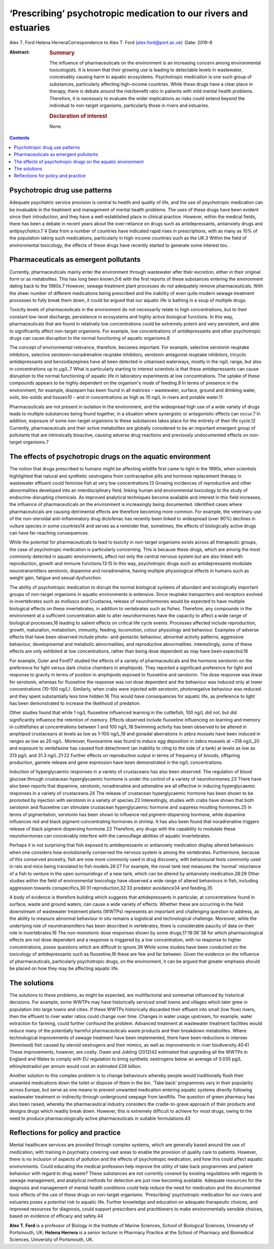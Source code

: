 =================================================================
‘Prescribing’ psychotropic medication to our rivers and estuaries
=================================================================



Alex T. Ford
Helena HerreraCorrespondence to Alex T. Ford (alex.ford@port.ac.uk)
:Date: 2019-8

:Abstract:
   .. rubric:: Summary
      :name: sec_1

   The influence of pharmaceuticals on the environment is an increasing
   concern among environmental toxicologists. It is known that their
   growing use is leading to detectable levels in wastewater,
   conceivably causing harm to aquatic ecosystems. Psychotropic
   medication is one such group of substances, particularly affecting
   high-income countries. While these drugs have a clear place in
   therapy, there is debate around the risk/benefit ratio in patients
   with mild mental health problems. Therefore, it is necessary to
   evaluate the wider implications as risks could extend beyond the
   individual to non-target organisms, particularly those in rivers and
   estuaries.

   .. rubric:: Declaration of interest
      :name: sec_a1

   None.


.. contents::
   :depth: 3
..

.. _sec1:

Psychotropic drug use patterns
==============================

Adequate psychiatric service provision is central to health and quality
of life, and the use of psychotropic medication can be invaluable in the
treatment and management of mental health problems. The uses of these
drugs have been evident since their introduction, and they have a
well-established place in clinical practice. However, within the medical
fields, there has been a debate in recent years about the over-reliance
on drugs such as antidepressants, antianxiety drugs and
antipsychotics.1\ :sup:`–`\ 4 Data from a number of countries have
indicated rapid rises in prescriptions, with as many as 10% of the
population taking such medications, particularly in high-income
countries such as the UK.3 Within the field of environmental toxicology,
the effects of these drugs have recently started to generate some
interest too.

.. _sec2:

Pharmaceuticals as emergent pollutants
======================================

Currently, pharmaceuticals mainly enter the environment through
wastewater after their excretion, either in their original form or as
metabolites. This has long been known,5\ :sup:`,`\ 6 with the first
reports of these substances entering the environment dating back to the
1960s.7 However, sewage treatment plant processes do not adequately
remove pharmaceuticals. With the sheer number of different medications
being prescribed and the inability of even quite modern sewage treatment
processes to fully break them down, it could be argued that our aquatic
life is bathing in a soup of multiple drugs.

Toxicity levels of pharmaceuticals in the environment do not necessarily
relate to high concentrations, but to their constant low-level
discharge, persistence in ecosystems and highly active biological
functions. In this way, pharmaceuticals that are found in relatively low
concentrations could be extremely potent and very persistent, and able
to significantly affect non-target organisms. For example, low
concentrations of antidepressants and other psychotropic drugs can cause
disruption to the normal functioning of aquatic organisms.8

The concept of environmental relevance, therefore, becomes important.
For example, selective serotonin reuptake inhibitors, selective
serotonin–noradrenaline reuptake inhibitors, serotonin antagonist
reuptake inhibitors, tricyclic antidepressants and benzodiazepines have
all been detected in urbanised waterways, mostly in the ng/L range, but
also in concentrations up to μg/L.7 What is particularly starting to
interest scientists is that these antidepressants can cause disruption
to the normal functioning of aquatic life in laboratory experiments at
low concentrations. The uptake of these compounds appears to be highly
dependent on the organism's mode of feeding.9 In terms of presence in
the environment, for example, diazepam has been found in all matrices –
wastewater, surface, ground and drinking water, soils, bio-solids and
tissues10 – and in concentrations as high as 10 ng/L in rivers and
potable water.11

Pharmaceuticals are not present in isolation in the environment, and the
widespread high use of a wide variety of drugs leads to multiple
substances being found together, in a situation where synergistic or
antagonistic effects can occur.7 In addition, exposure of some
non-target organisms to these substances takes place for the entirety of
their life cycle.12 Currently, pharmaceuticals and their active
metabolites are globally considered to be an important emergent group of
pollutants that are intrinsically bioactive, causing adverse drug
reactions and previously undocumented effects on non-target organisms.7

.. _sec3:

The effects of psychotropic drugs on the aquatic environment
============================================================

The notion that drugs prescribed to humans might be affecting wildlife
first came to light in the 1990s, when scientists highlighted that
natural and synthetic oestrogens from contraceptive pills and hormone
replacement therapy in wastewater effluent could feminise fish at very
low concentrations.13 Growing incidences of reproductive and other
abnormalities developed into an interdisciplinary field, linking human
and environmental toxicology to the study of endocrine-disrupting
chemicals. As improved analytical techniques become available and
interest in this field increases, the influence of pharmaceuticals on
the environment is increasingly being documented. Identified cases where
pharmaceuticals are causing detrimental effects are therefore becoming
more common. For example, the veterinary use of the non-steroidal
anti-inflammatory drug diclofenac has recently been linked to widespread
(over 90%) declines in vulture species in some countries14 and serves as
a reminder that, sometimes, the effects of biologically active drugs can
have far-reaching consequences.

While the potential for pharmaceuticals to lead to toxicity in
non-target organisms exists across all therapeutic groups, the case of
psychotropic medication is particularly concerning. This is because
these drugs, which are among the most commonly detected in aquatic
environments, affect not only the central nervous system but are also
linked with reproduction, growth and immune functions.13\ :sup:`,`\ 15
In this way, psychotropic drugs such as antidepressants modulate
neurotransmitters serotonin, dopamine and noradrenaline, having multiple
physiological effects in humans such as weight gain, fatigue and sexual
dysfunction.

The ability of psychotropic medication to disrupt the normal biological
systems of abundant and ecologically important groups of non-target
organisms in aquatic environments is extensive. Since reuptake
transporters and receptors evolved in invertebrates such as molluscs and
Crustacea, release of neurohormones would be expected to have multiple
biological effects on these invertebrates, in addition to vertebrates
such as fishes. Therefore, any compounds in the environment at a
sufficient concentration able to alter neurohormones have the capacity
to affect a wide range of biological processes,16 leading to salient
effects on critical life cycle events. Processes affected include
reproduction, growth, maturation, metabolism, immunity, feeding,
locomotion, colour physiology and behaviour. Examples of adverse effects
that have been observed include photo- and geotactic behaviour, abnormal
activity patterns, aggressive behaviour, developmental and metabolic
abnormalities, and reproductive abnormalities. Interestingly, some of
these effects are only exhibited at low concentrations, rather than
being dose dependent as may have been expected.16

For example, Guler and Ford17 studied the effects of a variety of
pharmaceuticals and the hormone serotonin on the preference for light
versus dark choice chambers in amphipods. They reported a significant
preference for light and response to gravity in terms of position in
amphipods exposed to fluoxetine and serotonin. The dose response was
linear for serotonin, whereas for fluoxetine the response was not dose
dependent and the behaviour was induced only at lower concentrations
(10–100 ng/L). Similarly, when crabs were injected with serotonin,
photonegative behaviour was reduced and they spent substantially less
time hidden.16 This would have consequences for aquatic life, as
preference to light has been demonstrated to increase the likelihood of
predation.

Other studies found that while 1 ng/L fluoxetine influenced learning in
the cuttlefish, 100 ng/L did not, but did significantly influence the
retention of memory. Effects observed include fluoxetine influencing on
learning and memory in cuttlefishes at concentrations between 1 and
100 ng/L.18 Swimming activity has been observed to be altered in
amphipod crustaceans at levels as low as 1–100 ng/L,19 and gonadal
aberrations in zebra mussels have been induced in ranges as low as
20 ng/L. Moreover, fluvoxamine was found to induce egg deposition in
zebra mussels at ~318 ng/L,20 and exposure to venlafaxine has caused
foot detachment (an inability to cling to the side of a tank) at levels
as low as 313 pg/L and 31.3 ng/L.21\ :sup:`,`\ 22 Further effects on
reproductive output in terms of frequency of broods, offspring
production, gamete release and gene expression have been demonstrated in
the ng/L concentrations.

Induction of hyperglycaemic responses in a variety of crustaceans has
also been observed. The regulation of blood glucose through crustacean
hyperglycaemic hormone is under the control of a variety of
neurohormones.23 There have also been reports that dopamine, serotonin,
noradrenaline and adrenaline are all effective in inducing
hyperglycaemic responses in a variety of crustaceans.24 The release of
crustacean hyperglycaemic hormone has been shown to be promoted by
injection with serotonin in a variety of species.23 Interestingly,
studies with crabs have shown that both serotonin and fluoxetine can
stimulate crustacean hyperglycaemic hormone and suppress moulting
hormones.25 In terms of pigmentation, serotonin has been shown to
influence red pigment-dispersing hormone, while dopamine influences red
and black pigment-concentrating hormones in shrimp. It has also been
found that noradrenaline triggers release of black pigment-dispersing
hormone.23 Therefore, any drugs with the capability to modulate these
neurohormones can conceivably interfere with the camouflage abilities of
aquatic invertebrates.

Perhaps it is not surprising that fish exposed to antidepressants or
antianxiety medication display altered behaviours when one considers how
evolutionarily conserved the nervous system is among the vertebrates.
Furthermore, because of this conserved ancestry, fish are now more
commonly used in drug discovery, with behavioural tests commonly used in
rats and mice being translated to fish models.26\ :sup:`,`\ 27 For
example, the novel tank test measures the ‘normal’ reluctance of a fish
to venture in the open surroundings of a new tank, which can be altered
by antianxiety medication.28\ :sup:`,`\ 29 Other studies within the
field of environmental toxicology have observed a wide range of altered
behaviours in fish, including aggression towards
conspecifics,30\ :sup:`,`\ 31 reproduction,32\ :sup:`,`\ 33 predator
avoidance34 and feeding.35

A body of evidence is therefore building which suggests that
antidepressants in particular, at concentrations found in surface, waste
and ground waters, can cause a wide variety of effects. Whether these
are occurring in the field downstream of wastewater treatment plants
(WWTPs) represents an important and challenging question to address, as
the ability to measure abnormal behaviour *in situ* remains a logistical
and technological challenge. Moreover, while the underlying role of
neurotransmitters has been described in vertebrates, there is
considerable paucity of data on their role in invertebrates.16 The
non-monotonic dose responses shown by some
drugs,17\ :sup:`,`\ 18\ :sup:`,`\ 36\ :sup:`–`\ 38 for which
pharmacological effects are not dose dependent and a response is
triggered by a low concentration, with no response to higher
concentrations, poses questions which are difficult to ignore.39 While
some studies have been conducted on the toxicology of antidepressants
such as fluoxetine,16 these are few and far between. Given the evidence
on the influence of pharmaceuticals, particularly psychotropic drugs, on
the environment, it can be argued that greater emphasis should be placed
on how they may be affecting aquatic life.

.. _sec4:

The solutions
=============

The solutions to these problems, as might be expected, are
multifactorial and somewhat influenced by historical decisions. For
example, some WWTPs may have historically serviced small towns and
villages which later grew in population into large towns and cities. If
these WWTPs historically discarded their effluent into small (low flow)
rivers, then the effluent to river water ratios could change over time.
Changes in water usage upstream, for example, water extraction for
farming, could further confound the problem. Advanced treatment at
wastewater treatment facilities would reduce many of the potentially
harmful pharmaceuticals waste products and their breakdown metabolites.
Where technological improvements of sewage treatment have been
implemented, there have been reductions in intersex (feminised) fish
caused by steroid oestrogens and their mimics, as well as improvements
in river biodiversity.40\ :sup:`,`\ 41 These improvements, however, are
costly. Owen and Jobling (2012)42 estimated that upgrading all the WWTPs
in England and Wales to comply with EU regulation to bring synthetic
oestrogens below an average of 0.035 pg/L ethinylestradiol per annum
would cost an estimated £26 billion.

Another solution to this complex problem is to change behaviours whereby
people would traditionally flush their unwanted medications down the
toilet or dispose of them in the bin. ‘Take back’ programmes vary in
their popularity across Europe, but serve as one means to prevent
unwanted medication entering aquatic systems directly following
wastewater treatment or indirectly through underground seepage from
landfills. The question of green pharmacy has also been raised, whereby
the pharmaceutical industry considers the cradle-to-grave approach of
their products and designs drugs which readily break down. However, this
is extremely difficult to achieve for most drugs, owing to the need to
produce pharmacologically active pharmaceuticals in suitable
formulations.43

.. _sec5:

Reflections for policy and practice
===================================

Mental healthcare services are provided through complex systems, which
are generally based around the use of medication, with training in
psychiatry covering vast areas to enable the provision of quality care
to patients. However, there is no inclusion of aspects of pollution and
the effects of psychotropic medication, and how this could affect
aquatic environments. Could educating the medical profession help
improve the utility of take back programmes and patient behaviour with
regard to drug waste? These substances are not currently covered by
existing regulations with regards to sewage management, and analytical
methods for detection are just now becoming available. Adequate
resources for the diagnosis and management of mental health conditions
could help reduce the need for medication and the documented toxic
effects of the use of these drugs on non-target organisms. ‘Prescribing’
psychotropic medication for our rivers and estuaries poses a potential
risk to aquatic life. Further knowledge and education on adequate
therapeutic choices, and improved resources for diagnosis, could support
prescribers and practitioners to make environmentally sensible choices,
based on evidence of efficacy and safety.44

**Alex T. Ford** is a professor of Biology in the Institute of Marine
Sciences, School of Biological Sciences, University of Portsmouth, UK;
**Helena Herrera** is a senior lecturer in Pharmacy Practice at the
School of Pharmacy and Biomedical Sciences, University of Portsmouth,
UK.
